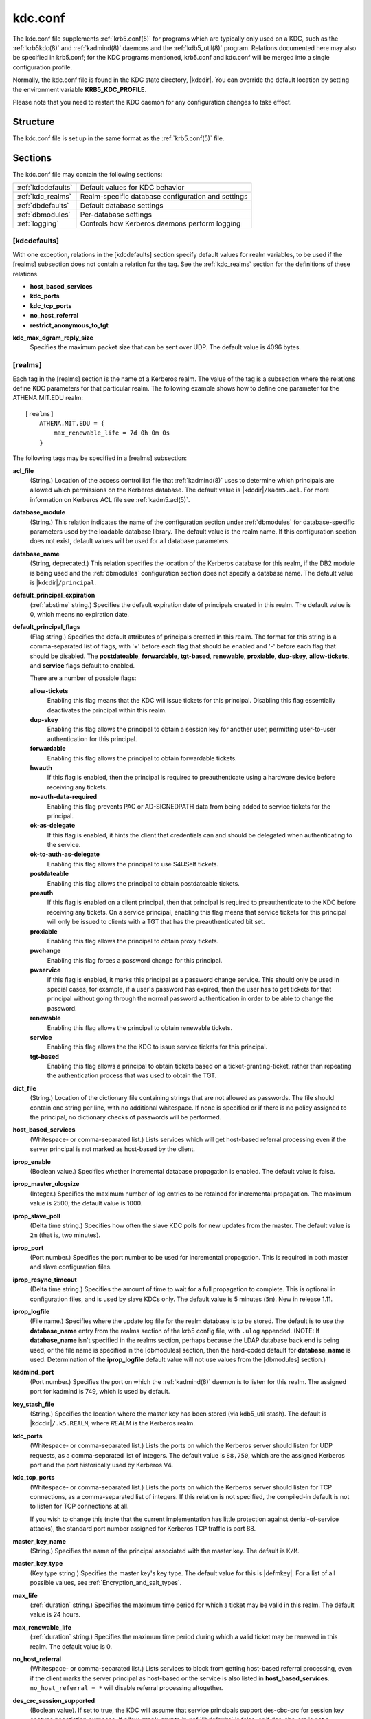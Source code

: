 .. _kdc.conf(5):

kdc.conf
========

The kdc.conf file supplements :ref:`krb5.conf(5)` for programs which
are typically only used on a KDC, such as the :ref:`krb5kdc(8)` and
:ref:`kadmind(8)` daemons and the :ref:`kdb5_util(8)` program.
Relations documented here may also be specified in krb5.conf; for the
KDC programs mentioned, krb5.conf and kdc.conf will be merged into a
single configuration profile.

Normally, the kdc.conf file is found in the KDC state directory,
|kdcdir|.  You can override the default location by setting the
environment variable **KRB5_KDC_PROFILE**.

Please note that you need to restart the KDC daemon for any configuration
changes to take effect.

Structure
---------

The kdc.conf file is set up in the same format as the
:ref:`krb5.conf(5)` file.


Sections
--------

The kdc.conf file may contain the following sections:

==================== =================================================
:ref:`kdcdefaults`   Default values for KDC behavior
:ref:`kdc_realms`    Realm-specific database configuration and settings
:ref:`dbdefaults`    Default database settings
:ref:`dbmodules`     Per-database settings
:ref:`logging`       Controls how Kerberos daemons perform logging
==================== =================================================


.. _kdcdefaults:

[kdcdefaults]
~~~~~~~~~~~~~

With one exception, relations in the [kdcdefaults] section specify
default values for realm variables, to be used if the [realms]
subsection does not contain a relation for the tag.  See the
:ref:`kdc_realms` section for the definitions of these relations.

* **host_based_services**
* **kdc_ports**
* **kdc_tcp_ports**
* **no_host_referral**
* **restrict_anonymous_to_tgt**

**kdc_max_dgram_reply_size**
    Specifies the maximum packet size that can be sent over UDP.  The
    default value is 4096 bytes.


.. _kdc_realms:

[realms]
~~~~~~~~

Each tag in the [realms] section is the name of a Kerberos realm.  The
value of the tag is a subsection where the relations define KDC
parameters for that particular realm.  The following example shows how
to define one parameter for the ATHENA.MIT.EDU realm::

    [realms]
        ATHENA.MIT.EDU = {
            max_renewable_life = 7d 0h 0m 0s
        }

The following tags may be specified in a [realms] subsection:

**acl_file**
    (String.)  Location of the access control list file that
    :ref:`kadmind(8)` uses to determine which principals are allowed
    which permissions on the Kerberos database.  The default value is
    |kdcdir|\ ``/kadm5.acl``.  For more information on Kerberos ACL
    file see :ref:`kadm5.acl(5)`.

**database_module**
    (String.)  This relation indicates the name of the configuration
    section under :ref:`dbmodules` for database-specific parameters
    used by the loadable database library.  The default value is the
    realm name.  If this configuration section does not exist, default
    values will be used for all database parameters.

**database_name**
    (String, deprecated.)  This relation specifies the location of the
    Kerberos database for this realm, if the DB2 module is being used
    and the :ref:`dbmodules` configuration section does not specify a
    database name.  The default value is |kdcdir|\ ``/principal``.

**default_principal_expiration**
    (:ref:`abstime` string.)  Specifies the default expiration date of
    principals created in this realm.  The default value is 0, which
    means no expiration date.

**default_principal_flags**
    (Flag string.)  Specifies the default attributes of principals
    created in this realm.  The format for this string is a
    comma-separated list of flags, with '+' before each flag that
    should be enabled and '-' before each flag that should be
    disabled.  The **postdateable**, **forwardable**, **tgt-based**,
    **renewable**, **proxiable**, **dup-skey**, **allow-tickets**, and
    **service** flags default to enabled.

    There are a number of possible flags:

    **allow-tickets**
        Enabling this flag means that the KDC will issue tickets for
        this principal.  Disabling this flag essentially deactivates
        the principal within this realm.

    **dup-skey**
        Enabling this flag allows the principal to obtain a session
        key for another user, permitting user-to-user authentication
        for this principal.

    **forwardable**
        Enabling this flag allows the principal to obtain forwardable
        tickets.

    **hwauth**
        If this flag is enabled, then the principal is required to
        preauthenticate using a hardware device before receiving any
        tickets.

    **no-auth-data-required**
        Enabling this flag prevents PAC or AD-SIGNEDPATH data from
        being added to service tickets for the principal.

    **ok-as-delegate**
        If this flag is enabled, it hints the client that credentials
        can and should be delegated when authenticating to the
        service.

    **ok-to-auth-as-delegate**
        Enabling this flag allows the principal to use S4USelf tickets.

    **postdateable**
        Enabling this flag allows the principal to obtain postdateable
        tickets.

    **preauth**
        If this flag is enabled on a client principal, then that
        principal is required to preauthenticate to the KDC before
        receiving any tickets.  On a service principal, enabling this
        flag means that service tickets for this principal will only
        be issued to clients with a TGT that has the preauthenticated
        bit set.

    **proxiable**
        Enabling this flag allows the principal to obtain proxy
        tickets.

    **pwchange**
        Enabling this flag forces a password change for this
        principal.

    **pwservice**
        If this flag is enabled, it marks this principal as a password
        change service.  This should only be used in special cases,
        for example, if a user's password has expired, then the user
        has to get tickets for that principal without going through
        the normal password authentication in order to be able to
        change the password.

    **renewable**
        Enabling this flag allows the principal to obtain renewable
        tickets.

    **service**
        Enabling this flag allows the the KDC to issue service tickets
        for this principal.

    **tgt-based**
        Enabling this flag allows a principal to obtain tickets based
        on a ticket-granting-ticket, rather than repeating the
        authentication process that was used to obtain the TGT.

**dict_file**
    (String.)  Location of the dictionary file containing strings that
    are not allowed as passwords.  The file should contain one string
    per line, with no additional whitespace.  If none is specified or
    if there is no policy assigned to the principal, no dictionary
    checks of passwords will be performed.

**host_based_services**
    (Whitespace- or comma-separated list.)  Lists services which will
    get host-based referral processing even if the server principal is
    not marked as host-based by the client.

**iprop_enable**
    (Boolean value.)  Specifies whether incremental database
    propagation is enabled.  The default value is false.

**iprop_master_ulogsize**
    (Integer.)  Specifies the maximum number of log entries to be
    retained for incremental propagation.  The maximum value is 2500;
    the default value is 1000.

**iprop_slave_poll**
    (Delta time string.)  Specifies how often the slave KDC polls for
    new updates from the master.  The default value is ``2m`` (that
    is, two minutes).

**iprop_port**
    (Port number.)  Specifies the port number to be used for
    incremental propagation.  This is required in both master and
    slave configuration files.

**iprop_resync_timeout**
    (Delta time string.)  Specifies the amount of time to wait for a
    full propagation to complete.  This is optional in configuration
    files, and is used by slave KDCs only.  The default value is 5
    minutes (``5m``).  New in release 1.11.

**iprop_logfile**
    (File name.)  Specifies where the update log file for the realm
    database is to be stored.  The default is to use the
    **database_name** entry from the realms section of the krb5 config
    file, with ``.ulog`` appended.  (NOTE: If **database_name** isn't
    specified in the realms section, perhaps because the LDAP database
    back end is being used, or the file name is specified in the
    [dbmodules] section, then the hard-coded default for
    **database_name** is used.  Determination of the **iprop_logfile**
    default value will not use values from the [dbmodules] section.)

**kadmind_port**
    (Port number.)  Specifies the port on which the :ref:`kadmind(8)`
    daemon is to listen for this realm.  The assigned port for kadmind
    is 749, which is used by default.

**key_stash_file**
    (String.)  Specifies the location where the master key has been
    stored (via kdb5_util stash).  The default is |kdcdir|\
    ``/.k5.REALM``, where *REALM* is the Kerberos realm.

**kdc_ports**
    (Whitespace- or comma-separated list.)  Lists the ports on which
    the Kerberos server should listen for UDP requests, as a
    comma-separated list of integers.  The default value is
    ``88,750``, which are the assigned Kerberos port and the port
    historically used by Kerberos V4.

**kdc_tcp_ports**
    (Whitespace- or comma-separated list.)  Lists the ports on which
    the Kerberos server should listen for TCP connections, as a
    comma-separated list of integers.  If this relation is not
    specified, the compiled-in default is not to listen for TCP
    connections at all.

    If you wish to change this (note that the current implementation
    has little protection against denial-of-service attacks), the
    standard port number assigned for Kerberos TCP traffic is port 88.

**master_key_name**
    (String.)  Specifies the name of the principal associated with the
    master key.  The default is ``K/M``.

**master_key_type**
    (Key type string.)  Specifies the master key's key type.  The
    default value for this is |defmkey|.  For a list of all possible
    values, see :ref:`Encryption_and_salt_types`.

**max_life**
    (:ref:`duration` string.)  Specifies the maximum time period for
    which a ticket may be valid in this realm.  The default value is
    24 hours.

**max_renewable_life**
    (:ref:`duration` string.)  Specifies the maximum time period
    during which a valid ticket may be renewed in this realm.
    The default value is 0.

**no_host_referral**
    (Whitespace- or comma-separated list.)  Lists services to block
    from getting host-based referral processing, even if the client
    marks the server principal as host-based or the service is also
    listed in **host_based_services**.  ``no_host_referral = *`` will
    disable referral processing altogether.

**des_crc_session_supported**
    (Boolean value).  If set to true, the KDC will assume that service
    principals support des-cbc-crc for session key enctype negotiation
    purposes.  If **allow_weak_crypto** in :ref:`libdefaults` is
    false, or if des-cbc-crc is not a permitted enctype, then this
    variable has no effect.  Defaults to true.  New in release 1.11.

**reject_bad_transit**
    (Boolean value.)  If set to true, the KDC will check the list of
    transited realms for cross-realm tickets against the transit path
    computed from the realm names and the capaths section of its
    :ref:`krb5.conf(5)` file; if the path in the ticket to be issued
    contains any realms not in the computed path, the ticket will not
    be issued, and an error will be returned to the client instead.
    If this value is set to false, such tickets will be issued
    anyways, and it will be left up to the application server to
    validate the realm transit path.

    If the disable-transited-check flag is set in the incoming
    request, this check is not performed at all.  Having the
    **reject_bad_transit** option will cause such ticket requests to
    be rejected always.

    This transit path checking and config file option currently apply
    only to TGS requests.

    The default value is true.

**restrict_anonymous_to_tgt**
    (Boolean value.)  If set to true, the KDC will reject ticket
    requests from anonymous principals to service principals other
    than the realm's ticket-granting service.  This option allows
    anonymous PKINIT to be enabled for use as FAST armor tickets
    without allowing anonymous authentication to services.  The
    default value is false.  New in release 1.9.

**supported_enctypes**
    (List of *key*:*salt* strings.)  Specifies the default key/salt
    combinations of principals for this realm.  Any principals created
    through :ref:`kadmin(1)` will have keys of these types.  The
    default value for this tag is |defkeysalts|.  For lists of
    possible values, see :ref:`Encryption_and_salt_types`.


.. _dbdefaults:

[dbdefaults]
~~~~~~~~~~~~

The [dbdefaults] section specifies default values for some database
parameters, to be used if the [dbmodules] subsection does not contain
a relation for the tag.  See the :ref:`dbmodules` section for the
definitions of these relations.

* **ldap_kerberos_container_dn**
* **ldap_kdc_dn**
* **ldap_kadmind_dn**
* **ldap_service_password_file**
* **ldap_servers**
* **ldap_conns_per_server**


.. _dbmodules:

[dbmodules]
~~~~~~~~~~~

The [dbmodules] section contains parameters used by the KDC database
library and database modules.  Each tag in the [dbmodules] section is
the name of a Kerberos realm or a section name specified by a realm's
**database_module** parameter.  The following example shows how to
define one database parameter for the ATHENA.MIT.EDU realm::

    [dbmodules]
        ATHENA.MIT.EDU = {
            disable_last_success = true
        }

The following tags may be specified in a [dbmodules] subsection:

**database_name**
    This DB2-specific tag indicates the location of the database in
    the filesystem.  The default is |kdcdir|\ ``/principal``.

**db_library**
    This tag indicates the name of the loadable database module.  The
    value should be ``db2`` for the DB2 module and ``kldap`` for the
    LDAP module.

**disable_last_success**
    If set to ``true``, suppresses KDC updates to the "Last successful
    authentication" field of principal entries requiring
    preauthentication.  Setting this flag may improve performance.
    (Principal entries which do not require preauthentication never
    update the "Last successful authentication" field.).  First
    introduced in release 1.9.

**disable_lockout**
    If set to ``true``, suppresses KDC updates to the "Last failed
    authentication" and "Failed password attempts" fields of principal
    entries requiring preauthentication.  Setting this flag may
    improve performance, but also disables account lockout.  First
    introduced in release 1.9.

**ldap_conns_per_server**
    This LDAP-specific tag indicates the number of connections to be
    maintained per LDAP server.

**ldap_kadmind_dn**
    This LDAP-specific tag indicates the default bind DN for the
    :ref:`kadmind(8)` daemon.  kadmind does a login to the directory
    as this object.  This object should have the rights to read and
    write the Kerberos data in the LDAP database.

**ldap_kdc_dn**
    This LDAP-specific tag indicates the default bind DN for the
    :ref:`krb5kdc(8)` daemon.  The KDC does a login to the directory
    as this object.  This object should have the rights to read the
    Kerberos data in the LDAP database, and to write data unless
    **disable_lockout** and **disable_last_success** are true.

**ldap_kerberos_container_dn**
    This LDAP-specific tag indicates the DN of the container object
    where the realm objects will be located.

**ldap_servers**
    This LDAP-specific tag indicates the list of LDAP servers that the
    Kerberos servers can connect to.  The list of LDAP servers is
    whitespace-separated.  The LDAP server is specified by a LDAP URI.
    It is recommended to use ``ldapi:`` or ``ldaps:`` URLs to connect
    to the LDAP server.

**ldap_service_password_file**
    This LDAP-specific tag indicates the file containing the stashed
    passwords (created by ``kdb5_ldap_util stashsrvpw``) for the
    **ldap_kadmind_dn** and **ldap_kdc_dn** objects.  This file must
    be kept secure.

The following tag may be specified directly in the [dbmodules]
section to control where database modules are loaded from:

**db_module_dir**
    This tag controls where the plugin system looks for database
    modules.  The value should be an absolute path.

.. _logging:

[logging]
~~~~~~~~~

The [logging] section indicates how :ref:`krb5kdc(8)` and
:ref:`kadmind(8)` perform logging.  The keys in this section are
daemon names, which may be one of:

**admin_server**
    Specifies how :ref:`kadmind(8)` performs logging.

**kdc**
    Specifies how :ref:`krb5kdc(8)` performs logging.

**default**
    Specifies how either daemon performs logging in the absence of
    relations specific to the daemon.

Values are of the following forms:

**FILE=**\ *filename* or **FILE:**\ *filename*
    This value causes the daemon's logging messages to go to the
    *filename*.  If the ``=`` form is used, the file is overwritten.
    If the ``:`` form is used, the file is appended to.

**STDERR**
    This value causes the daemon's logging messages to go to its
    standard error stream.

**CONSOLE**
    This value causes the daemon's logging messages to go to the
    console, if the system supports it.

**DEVICE=**\ *<devicename>*
    This causes the daemon's logging messages to go to the specified
    device.

**SYSLOG**\ [\ **:**\ *severity*\ [\ **:**\ *facility*\ ]]
    This causes the daemon's logging messages to go to the system log.

    The severity argument specifies the default severity of system log
    messages.  This may be any of the following severities supported
    by the syslog(3) call, minus the ``LOG_`` prefix: **EMERG**,
    **ALERT**, **CRIT**, **ERR**, **WARNING**, **NOTICE**, **INFO**,
    and **DEBUG**.

    The facility argument specifies the facility under which the
    messages are logged.  This may be any of the following facilities
    supported by the syslog(3) call minus the LOG\_ prefix: **KERN**,
    **USER**, **MAIL**, **DAEMON**, **AUTH**, **LPR**, **NEWS**,
    **UUCP**, **CRON**, and **LOCAL0** through **LOCAL7**.

    If no severity is specified, the default is **ERR**.  If no
    facility is specified, the default is **AUTH**.

In the following example, the logging messages from the KDC will go to
the console and to the system log under the facility LOG_DAEMON with
default severity of LOG_INFO; and the logging messages from the
administrative server will be appended to the file
``/var/adm/kadmin.log`` and sent to the device ``/dev/tty04``.

 ::

    [logging]
        kdc = CONSOLE
        kdc = SYSLOG:INFO:DAEMON
        admin_server = FILE:/var/adm/kadmin.log
        admin_server = DEVICE=/dev/tty04


.. _otp:

[otp]
~~~~~

Each subsection of [otp] is the name of an OTP token type.  The tags
within the subsection define the configuration required to forward a
One Time Password request to a RADIUS server.

For each token type, the following tags may be specified:

**server**
    This is the server to send the RADIUS request to.  It can be a
    hostname with optional port, an ip address with optional port, or
    a Unix domain socket address.  The default is
    |kdcdir|\ ``/<name>.socket``.

**secret**
    This tag indicates a filename (which may be relative to |kdcdir|)
    containing the secret used to encrypt the RADIUS packets.  The
    secret should appear in the first line of the file by itself;
    leading and trailing whitespace on the line will be removed.  If
    the value of **server** is a Unix domain socket address, this tag
    is optional, and an empty secret will be used if it is not
    specified.  Otherwise, this tag is required.

**timeout**
    An integer which specifies the time in seconds during which the
    KDC should attempt to contact the RADIUS server.  This tag is the
    total time across all retries and should be less than the time
    which an OTP value remains valid for.  The default is 5 seconds.

**retries**
    This tag specifies the number of retries to make to the RADIUS
    server.  The default is 3 retries (4 tries).

**strip_realm**
    If this tag is ``true``, the principal without the realm will be
    passed to the RADIUS server.  Otherwise, the realm will be
    included.  The default value is ``true``.

In the following example, requests are sent to a remote server via UDP.

 ::

    [otp]
        MyRemoteTokenType = {
            server = radius.mydomain.com:1812
            secret = SEmfiajf42$
            timeout = 15
            retries = 5
            strip_realm = true
        }

An implicit default token type named ``DEFAULT`` is defined for when
the per-principal configuration does not specify a token type.  Its
configuration is shown below.  You may override this token type to
something applicable for your situation.

 ::

    [otp]
        DEFAULT = {
            strip_realm = false
        }

PKINIT options
--------------

.. note::

          The following are pkinit-specific options.  These values may
          be specified in [kdcdefaults] as global defaults, or within
          a realm-specific subsection of [realms].  Also note that a
          realm-specific value over-rides, does not add to, a generic
          [kdcdefaults] specification.  The search order is:

1. realm-specific subsection of [realms],

    ::

       [realms]
           EXAMPLE.COM = {
               pkinit_anchors = FILE:/usr/local/example.com.crt
           }

2. generic value in the [kdcdefaults] section.

    ::

       [kdcdefaults]
           pkinit_anchors = DIR:/usr/local/generic_trusted_cas/

For information about the syntax of some of these options, see
:ref:`Specifying PKINIT identity information <pkinit_identity>` in
:ref:`krb5.conf(5)`.

**pkinit_anchors**
    Specifies the location of trusted anchor (root) certificates which
    the KDC trusts to sign client certificates.  This option is
    required if pkinit is to be supported by the KDC.  This option may
    be specified multiple times.

**pkinit_dh_min_bits**
    Specifies the minimum number of bits the KDC is willing to accept
    for a client's Diffie-Hellman key.  The default is 2048.

**pkinit_allow_upn**
    Specifies that the KDC is willing to accept client certificates
    with the Microsoft UserPrincipalName (UPN) Subject Alternative
    Name (SAN).  This means the KDC accepts the binding of the UPN in
    the certificate to the Kerberos principal name.  The default value
    is false.

    Without this option, the KDC will only accept certificates with
    the id-pkinit-san as defined in :rfc:`4556`.  There is currently
    no option to disable SAN checking in the KDC.

**pkinit_eku_checking**
    This option specifies what Extended Key Usage (EKU) values the KDC
    is willing to accept in client certificates.  The values
    recognized in the kdc.conf file are:

    **kpClientAuth**
        This is the default value and specifies that client
        certificates must have the id-pkinit-KPClientAuth EKU as
        defined in :rfc:`4556`.

    **scLogin**
        If scLogin is specified, client certificates with the
        Microsoft Smart Card Login EKU (id-ms-kp-sc-logon) will be
        accepted.

    **none**
        If none is specified, then client certificates will not be
        checked to verify they have an acceptable EKU.  The use of
        this option is not recommended.

**pkinit_identity**
    Specifies the location of the KDC's X.509 identity information.
    This option is required if pkinit is to be supported by the KDC.

**pkinit_kdc_ocsp**
    Specifies the location of the KDC's OCSP.

**pkinit_mapping_file**
    Specifies the name of the ACL pkinit mapping file.  This file maps
    principals to the certificates that they can use.

**pkinit_pool**
    Specifies the location of intermediate certificates which may be
    used by the KDC to complete the trust chain between a client's
    certificate and a trusted anchor.  This option may be specified
    multiple times.

**pkinit_revoke**
    Specifies the location of Certificate Revocation List (CRL)
    information to be used by the KDC when verifying the validity of
    client certificates.  This option may be specified multiple times.

**pkinit_require_crl_checking**
    The default certificate verification process will always check the
    available revocation information to see if a certificate has been
    revoked.  If a match is found for the certificate in a CRL,
    verification fails.  If the certificate being verified is not
    listed in a CRL, or there is no CRL present for its issuing CA,
    and **pkinit_require_crl_checking** is false, then verification
    succeeds.

    However, if **pkinit_require_crl_checking** is true and there is
    no CRL information available for the issuing CA, then verification
    fails.

    **pkinit_require_crl_checking** should be set to true if the
    policy is such that up-to-date CRLs must be present for every CA.


.. _Encryption_and_salt_types:

Encryption and salt types
-------------------------

Any tag in the configuration files which requires a list of encryption
types can be set to some combination of the following strings.
Encryption types marked as "weak" are available for compatibility but
not recommended for use.

==================================================== =========================================================
des-cbc-crc                                          DES cbc mode with CRC-32 (weak)
des-cbc-md4                                          DES cbc mode with RSA-MD4 (weak)
des-cbc-md5                                          DES cbc mode with RSA-MD5 (weak)
des-cbc-raw                                          DES cbc mode raw (weak)
des3-cbc-raw                                         Triple DES cbc mode raw (weak)
des3-cbc-sha1 des3-hmac-sha1 des3-cbc-sha1-kd        Triple DES cbc mode with HMAC/sha1
des-hmac-sha1                                        DES with HMAC/sha1 (weak)
aes256-cts-hmac-sha1-96 aes256-cts AES-256           CTS mode with 96-bit SHA-1 HMAC
aes128-cts-hmac-sha1-96 aes128-cts AES-128           CTS mode with 96-bit SHA-1 HMAC
arcfour-hmac rc4-hmac arcfour-hmac-md5               RC4 with HMAC/MD5
arcfour-hmac-exp rc4-hmac-exp arcfour-hmac-md5-exp   Exportable RC4 with HMAC/MD5 (weak)
camellia256-cts-cmac camellia256-cts                 Camellia-256 CTS mode with CMAC
camellia128-cts-cmac camellia128-cts                 Camellia-128 CTS mode with CMAC
des                                                  The DES family: des-cbc-crc, des-cbc-md5, and des-cbc-md4 (weak)
des3                                                 The triple DES family: des3-cbc-sha1
aes                                                  The AES family: aes256-cts-hmac-sha1-96 and aes128-cts-hmac-sha1-96
rc4                                                  The RC4 family: arcfour-hmac
camellia                                             The Camellia family: camellia256-cts-cmac and camellia128-cts-cmac
==================================================== =========================================================

The string **DEFAULT** can be used to refer to the default set of
types for the variable in question.  Types or families can be removed
from the current list by prefixing them with a minus sign ("-").
Types or families can be prefixed with a plus sign ("+") for symmetry;
it has the same meaning as just listing the type or family.  For
example, "``DEFAULT -des``" would be the default set of encryption
types with DES types removed, and "``des3 DEFAULT``" would be the
default set of encryption types with triple DES types moved to the
front.

While **aes128-cts** and **aes256-cts** are supported for all Kerberos
operations, they are not supported by very old versions of our GSSAPI
implementation (krb5-1.3.1 and earlier).  Services running versions of
krb5 without AES support must not be given AES keys in the KDC
database.

Kerberos keys for users are usually derived from passwords.  To ensure
that people who happen to pick the same password do not have the same
key, Kerberos 5 incorporates more information into the key using
something called a salt.  The supported salt types are as follows:

================= ============================================
normal            default for Kerberos Version 5
v4                the only type used by Kerberos Version 4 (no salt)
norealm           same as the default, without using realm information
onlyrealm         uses only realm information as the salt
afs3              AFS version 3, only used for compatibility with Kerberos 4 in AFS
special           generate a random salt
================= ============================================


Sample kdc.conf File
--------------------

Here's an example of a kdc.conf file:

 ::

    [kdcdefaults]
        kdc_ports = 88

    [realms]
        ATHENA.MIT.EDU = {
            kadmind_port = 749
            max_life = 12h 0m 0s
            max_renewable_life = 7d 0h 0m 0s
            master_key_type = des3-hmac-sha1
            supported_enctypes = des3-hmac-sha1:normal des-cbc-crc:normal des-cbc-crc:v4
            database_module = openldap_ldapconf
        }

    [logging]
        kdc = FILE:/usr/local/var/krb5kdc/kdc.log
        admin_server = FILE:/usr/local/var/krb5kdc/kadmin.log

    [dbdefaults]
        ldap_kerberos_container_dn = cn=krbcontainer,dc=mit,dc=edu

    [dbmodules]
        openldap_ldapconf = {
            db_library = kldap
            disable_last_success = true
            ldap_kdc_dn = "cn=krbadmin,dc=mit,dc=edu"
                # this object needs to have read rights on
                # the realm container and principal subtrees
            ldap_kadmind_dn = "cn=krbadmin,dc=mit,dc=edu"
                # this object needs to have read and write rights on
                # the realm container and principal subtrees
            ldap_service_password_file = /etc/kerberos/service.keyfile
            ldap_servers = ldaps://kerberos.mit.edu
            ldap_conns_per_server = 5
        }


FILES
------

|kdcdir|\ ``/kdc.conf``


SEE ALSO
---------

:ref:`krb5.conf(5)`, :ref:`krb5kdc(8)`, :ref:`kadm5.acl(5)`
